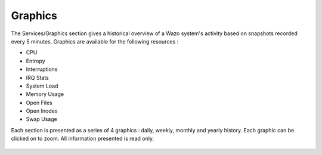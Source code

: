 ********
Graphics
********

The Services/Graphics section gives a historical overview of a Wazo system's
activity based on snapshots recorded every 5 minutes.
Graphics are available for the following resources :

* CPU
* Entropy
* Interruptions
* IRQ Stats
* System Load
* Memory Usage
* Open Files
* Open Inodes
* Swap Usage

Each section is presented as a series of 4 graphics : daily, weekly, monthly
and yearly history. Each graphic can be clicked on to zoom. All information presented is read only.

.. figure:: graphics_overview.png
   :scale: 85%
